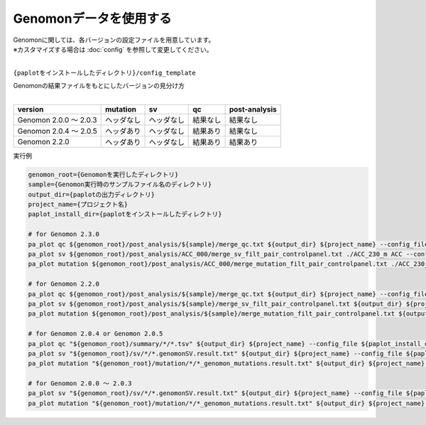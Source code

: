**************************
Genomonデータを使用する
**************************

| Genomonに関しては、各バージョンの設定ファイルを用意しています。
| ※カスタマイズする場合は :doc:`config` を参照して変更してください。
|

``{paplotをインストールしたディレクトリ}/config_template``

| Genomonの結果ファイルをもとにしたバージョンの見分け方
|

============================= ================== ================= =============== ==================
version                       mutation           sv                qc              post-analysis
============================= ================== ================= =============== ==================
Genomon 2.0.0 ～ 2.0.3        ヘッダなし         ヘッダなし        結果なし        結果なし
Genomon 2.0.4 ～ 2.0.5        ヘッダあり         ヘッダなし        結果あり        結果なし
Genomon 2.2.0                 ヘッダあり         ヘッダなし        結果あり        結果あり
============================= ================== ================= =============== ==================


実行例

.. code-block:: bash

  genomon_root={Genomonを実行したディレクトリ}
  sample={Genomon実行時のサンプルファイル名のディレクトリ}
  output_dir={paplotの出力ディレクトリ}
  project_name={プロジェクト名}
  paplot_install_dir={paplotをインストールしたディレクトリ}
  
  # for Genomon 2.3.0
  pa_plot qc ${genomon_root}/post_analysis/${sample}/merge_qc.txt ${output_dir} ${project_name} --config_file ${paplot_install_dir}/config_template/genomon_v2_3_0_merge.cfg
  pa_plot sv ${genomon_root}/post_analysis/ACC_000/merge_sv_filt_pair_controlpanel.txt ./ACC_230_m ACC --config_file ./config_template/genomon_v2_3_0_merge.cfg
  pa_plot mutation ${genomon_root}/post_analysis/ACC_000/merge_mutation_filt_pair_controlpanel.txt ./ACC_230_m ACC --config_file ./config_template/genomon_v2_3_0_merge.cfg

  # for Genomon 2.2.0
  pa_plot qc ${genomon_root}/post_analysis/${sample}/merge_qc.txt ${output_dir} ${project_name} --config_file ${paplot_install_dir}/config_template/genomon_v2_2_0_merge.cfg
  pa_plot sv ${genomon_root}/post_analysis/${sample}/merge_sv_filt_pair_controlpanel.txt ${output_dir} ${project_name} --config_file ${paplot_install_dir}/config_template/genomon_v2_2_0_merge.cfg
  pa_plot mutation ${genomon_root}/post_analysis/${sample}/merge_mutation_filt_pair_controlpanel.txt ${output_dir} ${project_name} --config_file ${paplot_install_dir}/config_template/genomon_v2_2_0_merge.cfg

  # for Genomon 2.0.4 or Genomon 2.0.5
  pa_plot qc "${genomon_root}/summary/*/*.tsv" ${output_dir} ${project_name} --config_file ${paplot_install_dir}/config_template/genomon_v2_0_5_v2_0_4.cfg
  pa_plot sv "${genomon_root}/sv/*/*.genomonSV.result.txt" ${output_dir} ${project_name} --config_file ${paplot_install_dir}/config_template/genomon_v2_0_5_v2_0_4.cfg
  pa_plot mutation "${genomon_root}/mutation/*/*_genomon_mutations.result.txt" ${output_dir} ${project_name} --config_file ${paplot_install_dir}/config_template/genomon_v2_0_5_v2_0_4.cfg

  # for Genomon 2.0.0 ～ 2.0.3
  pa_plot sv "${genomon_root}/sv/*/*.genomonSV.result.txt" ${output_dir} ${project_name} --config_file ${paplot_install_dir}/config_template/genomon_v2_0_0.cfg
  pa_plot mutation "${genomon_root}/mutation/*/*_genomon_mutations.result.txt" ${output_dir} ${project_name} --config_file ${paplot_install_dir}/config_template/genomon_v2_0_0.cfg

